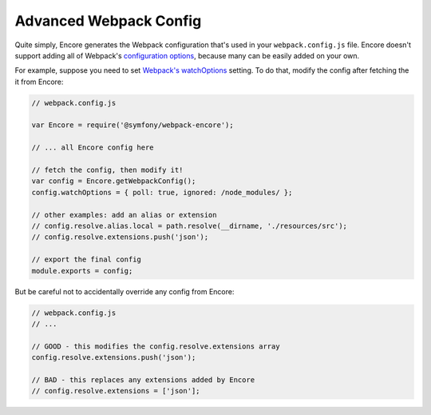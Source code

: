 Advanced Webpack Config
=======================

Quite simply, Encore generates the Webpack configuration that's used in your
``webpack.config.js`` file. Encore doesn't support adding all of Webpack's
`configuration options`_, because many can be easily added on your own.

For example, suppose you need to set `Webpack's watchOptions`_ setting. To do that,
modify the config after fetching the it from Encore:

.. code-block:: javascript

    // webpack.config.js

    var Encore = require('@symfony/webpack-encore');

    // ... all Encore config here

    // fetch the config, then modify it!
    var config = Encore.getWebpackConfig();
    config.watchOptions = { poll: true, ignored: /node_modules/ };

    // other examples: add an alias or extension
    // config.resolve.alias.local = path.resolve(__dirname, './resources/src');
    // config.resolve.extensions.push('json');

    // export the final config
    module.exports = config;

But be careful not to accidentally override any config from Encore:

.. code-block:: javascript

    // webpack.config.js
    // ...

    // GOOD - this modifies the config.resolve.extensions array
    config.resolve.extensions.push('json');

    // BAD - this replaces any extensions added by Encore
    // config.resolve.extensions = ['json'];

.. _`configuration options`: https://webpack.js.org/configuration/
.. _`Webpack's watchOptions`: https://webpack.js.org/configuration/watch/#watchoptions